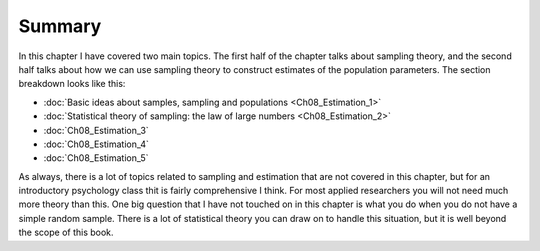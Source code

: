 .. sectionauthor:: `Danielle J. Navarro <https://djnavarro.net/>`_ and `David R. Foxcroft <https://www.davidfoxcroft.com/>`_

Summary
-------

In this chapter I have covered two main topics. The first half of the
chapter talks about sampling theory, and the second half talks about how
we can use sampling theory to construct estimates of the population
parameters. The section breakdown looks like this:

-  :doc:`Basic ideas about samples, sampling and populations
   <Ch08_Estimation_1>`

-  :doc:`Statistical theory of sampling: the law of large numbers 
   <Ch08_Estimation_2>`
    
-  :doc:`Ch08_Estimation_3`

-  :doc:`Ch08_Estimation_4`

-  :doc:`Ch08_Estimation_5`

As always, there is a lot of topics related to sampling and estimation
that are not covered in this chapter, but for an introductory psychology
class thit is fairly comprehensive I think. For most applied researchers
you will not need much more theory than this. One big question that I
have not touched on in this chapter is what you do when you do not have a
simple random sample. There is a lot of statistical theory you can draw
on to handle this situation, but it is well beyond the scope of this
book.
